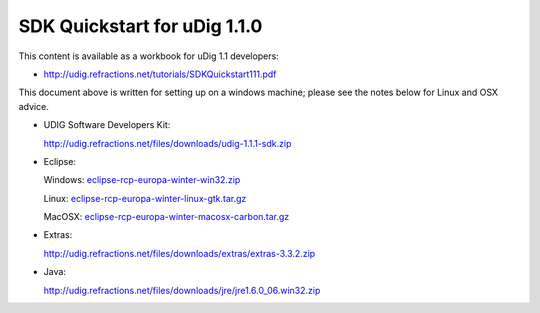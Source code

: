 SDK Quickstart for uDig 1.1.0
=============================

This content is available as a workbook for uDig 1.1 developers:

* `<http://udig.refractions.net/tutorials/SDKQuickstart111.pdf>`_


This document above is written for setting up on a windows machine; please see the notes below for
Linux and OSX advice.

* UDIG Software Developers Kit:

  `<http://udig.refractions.net/files/downloads/udig-1.1.1-sdk.zip>`_

* Eclipse:

  Windows: `eclipse-rcp-europa-winter-win32.zip <http://www.eclipse.org/downloads/download.php?file=/technology/epp/downloads/release/europa/winter/eclipse-rcp-europa-winter-win32.zip>`_

  Linux: `eclipse-rcp-europa-winter-linux-gtk.tar.gz <http://www.eclipse.org/downloads/download.php?file=/technology/epp/downloads/release/europa/winter/eclipse-rcp-europa-winter-linux-gtk.tar.gz>`_

  MacOSX: `eclipse-rcp-europa-winter-macosx-carbon.tar.gz <http://www.eclipse.org/downloads/download.php?file=/technology/epp/downloads/release/europa/winter/eclipse-rcp-europa-winter-macosx-carbon.tar.gz>`_

* Extras:

  `<http://udig.refractions.net/files/downloads/extras/extras-3.3.2.zip>`_

* Java:

  `<http://udig.refractions.net/files/downloads/jre/jre1.6.0_06.win32.zip>`_


